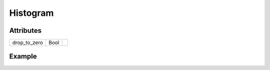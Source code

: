 Histogram
=========

.. function:: Histogram(edges, counts, args...; kvs...)

    ``PlotComponent`` to draw a histogram. If ``edges`` is of length N,
    ``counts`` must be of length N - 1, because ``counts`` specifies the
    height of the plot in the interval ``(edges[i], edges[i+1])``.

    It might be more convenient to use the ``plohist`` function instead.

Attributes
----------

+----------------+----------+----+
| drop_to_zero   | Bool     |    |
+----------------+----------+----+

Example
-------

.. winston::

    edges = -10:11
    counts = abs.(-10:10)
    h = Histogram(edges, counts)
    p = FramedPlot()
    add(p, h)
